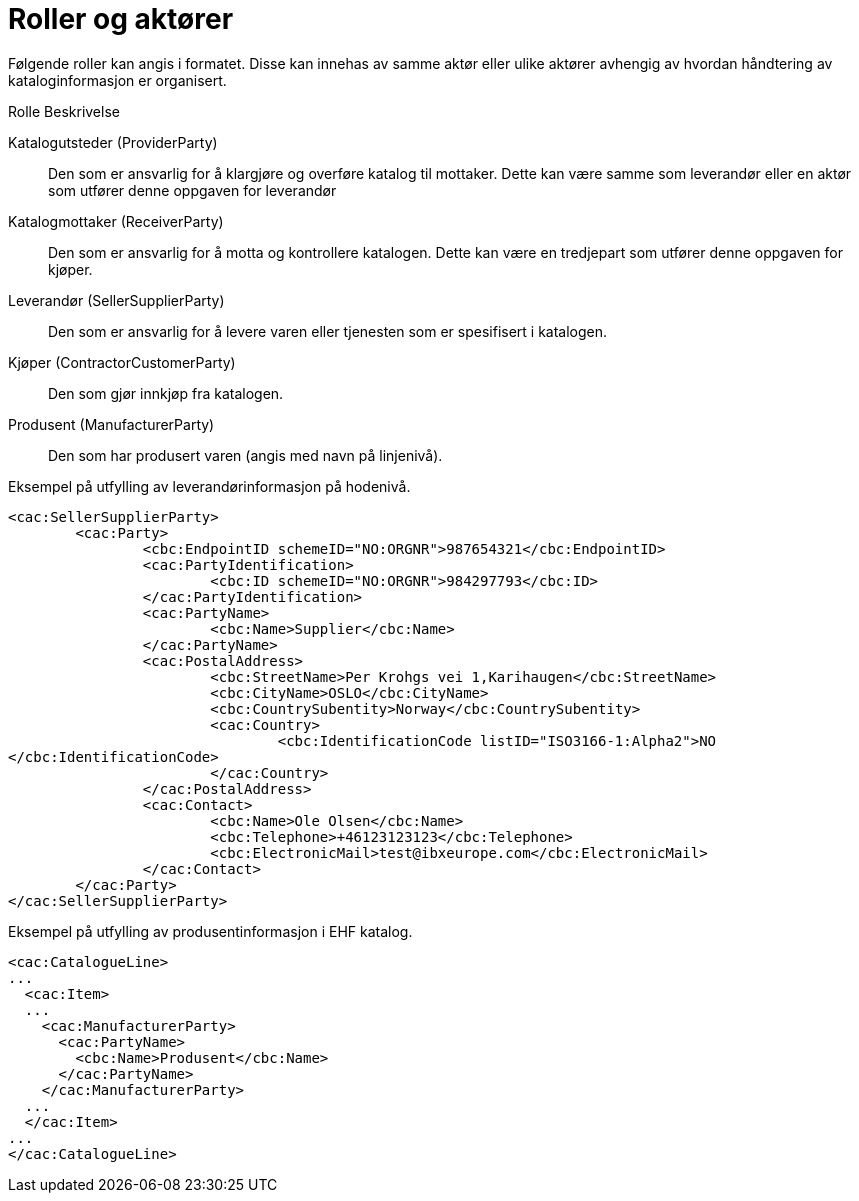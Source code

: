 = Roller og aktører

Følgende roller kan angis i formatet. Disse kan innehas av samme aktør eller ulike aktører avhengig av hvordan håndtering av kataloginformasjon er organisert.

Rolle	Beskrivelse

Katalogutsteder (ProviderParty)::
Den som er ansvarlig for å klargjøre og overføre katalog til mottaker. Dette kan være samme som leverandør eller en aktør som utfører denne oppgaven for leverandør

Katalogmottaker (ReceiverParty)::
Den som er ansvarlig for å motta og kontrollere katalogen. Dette kan være en tredjepart som utfører denne oppgaven for kjøper.

Leverandør (SellerSupplierParty)::
Den som er ansvarlig for å levere varen eller tjenesten som er spesifisert i katalogen.

Kjøper (ContractorCustomerParty)::
Den som gjør innkjøp fra katalogen.

Produsent (ManufacturerParty)::
Den som har produsert varen (angis med navn på linjenivå).


[source]
.Eksempel på utfylling av leverandørinformasjon på hodenivå.
----
<cac:SellerSupplierParty>
	<cac:Party>
		<cbc:EndpointID schemeID="NO:ORGNR">987654321</cbc:EndpointID>
		<cac:PartyIdentification>
			<cbc:ID schemeID="NO:ORGNR">984297793</cbc:ID>
		</cac:PartyIdentification>
		<cac:PartyName>
			<cbc:Name>Supplier</cbc:Name>
		</cac:PartyName>
		<cac:PostalAddress>
			<cbc:StreetName>Per Krohgs vei 1,Karihaugen</cbc:StreetName>
			<cbc:CityName>OSLO</cbc:CityName>
			<cbc:CountrySubentity>Norway</cbc:CountrySubentity>
			<cac:Country>
				<cbc:IdentificationCode listID="ISO3166-1:Alpha2">NO
</cbc:IdentificationCode>
			</cac:Country>
		</cac:PostalAddress>
		<cac:Contact>
			<cbc:Name>Ole Olsen</cbc:Name>
			<cbc:Telephone>+46123123123</cbc:Telephone>
			<cbc:ElectronicMail>test@ibxeurope.com</cbc:ElectronicMail>
		</cac:Contact>
	</cac:Party>
</cac:SellerSupplierParty>
----

[source]
.Eksempel på utfylling av produsentinformasjon i EHF katalog.
----
<cac:CatalogueLine>
...
  <cac:Item>
  ...
    <cac:ManufacturerParty>
      <cac:PartyName>
        <cbc:Name>Produsent</cbc:Name>
      </cac:PartyName>
    </cac:ManufacturerParty>
  ...
  </cac:Item>
...
</cac:CatalogueLine>
----
